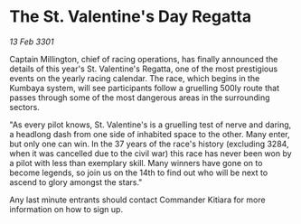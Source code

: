 * The St. Valentine's Day Regatta

/13 Feb 3301/

Captain Millington, chief of racing operations, has finally announced the details of this year's St. Valentine's Regatta, one of the most prestigious events on the yearly racing calendar. The race, which begins in the Kumbaya system, will see participants follow a gruelling 500ly route that passes through some of the most dangerous areas in the surrounding sectors.   

 "As every pilot knows, St. Valentine's is a gruelling test of nerve and daring, a headlong dash from one side of inhabited space to the other. Many enter, but only one can win. In the 37 years of the race's history (excluding 3284, when it was cancelled due to the civil war) this race has never been won by a pilot with less than exemplary skill. Many winners have gone on to become legends, so join us on the 14th to find out who will be next to ascend to glory amongst the stars." 

Any last minute entrants should contact Commander Kitiara for more information on how to sign up.
